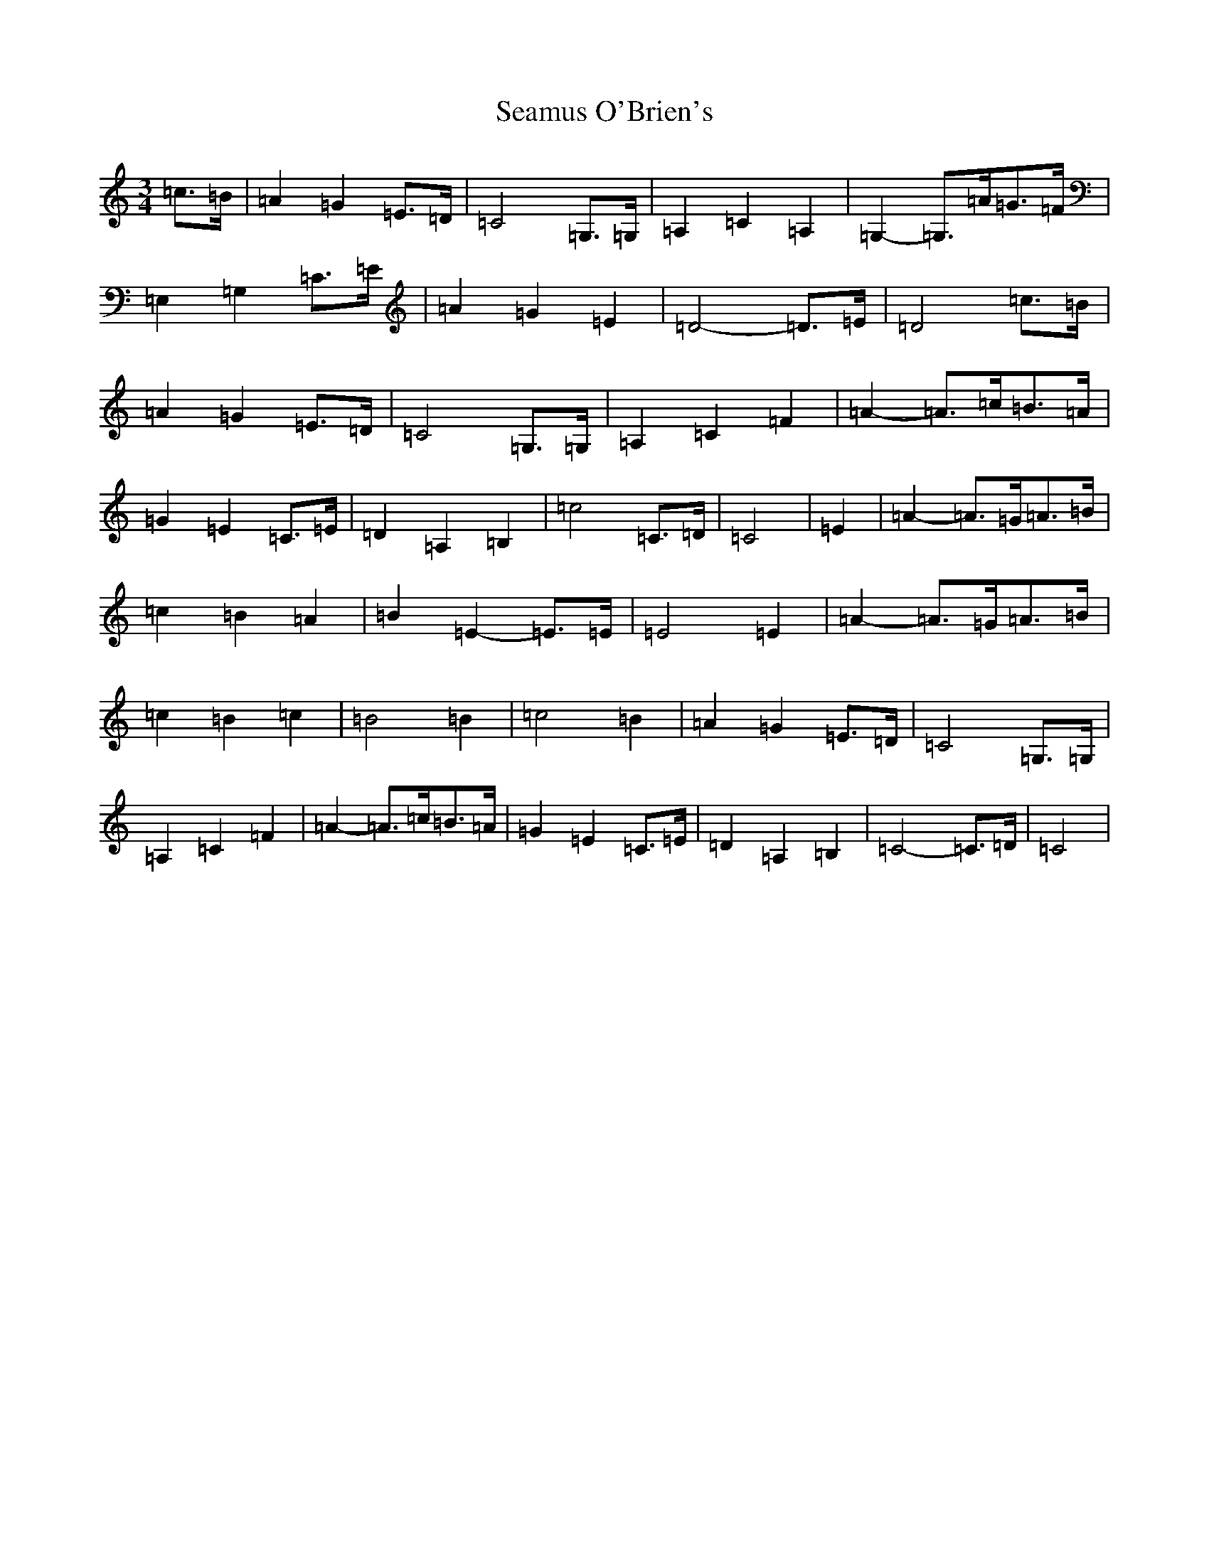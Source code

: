 X: 19057
T: Seamus O'Brien's
S: https://thesession.org/tunes/1044#setting1044
Z: G Major
R: waltz
M: 3/4
L: 1/8
K: C Major
=c>=B|=A2=G2=E>=D|=C4=G,>=G,|=A,2=C2=A,2|=G,2-=G,>=A=G>=F|=E,2=G,2=C>=E|=A2=G2=E2|=D4-=D>=E|=D4=c>=B|=A2=G2=E>=D|=C4=G,>=G,|=A,2=C2=F2|=A2-=A>=c=B>=A|=G2=E2=C>=E|=D2=A,2=B,2|=c4-=C>=D|=C4|=E2|=A2-=A>=G=A>=B|=c2=B2=A2|=B2=E2-=E>=E|=E4=E2|=A2-=A>=G=A>=B|=c2=B2=c2|=B4=B2|=c4=B2|=A2=G2=E>=D|=C4=G,>=G,|=A,2=C2=F2|=A2-=A>=c=B>=A|=G2=E2=C>=E|=D2=A,2=B,2|=C4-=C>=D|=C4|